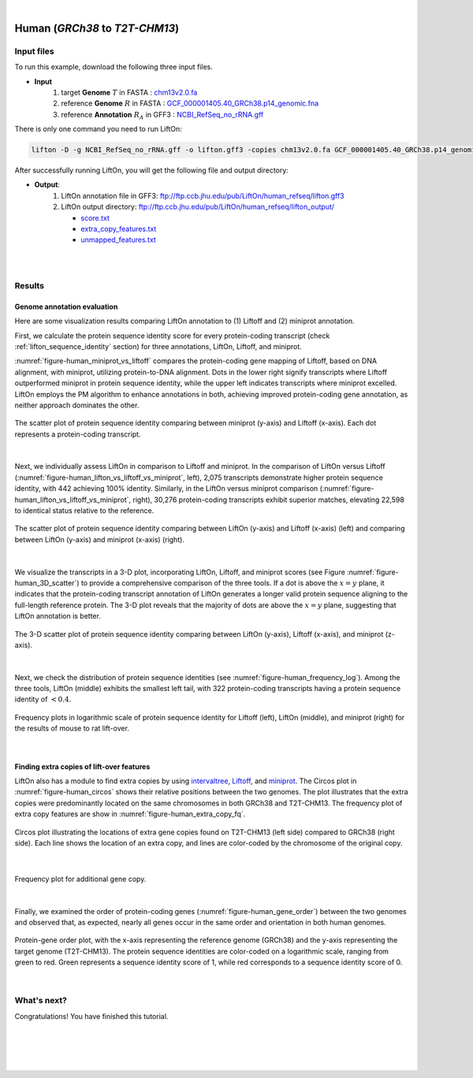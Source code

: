 .. raw:: html

    <script type="text/javascript">
        let mutation_lvl_1_fuc = function(mutations) {
            var dark = document.body.dataset.theme == 'dark';

            if (document.body.dataset.theme == 'auto') {
                dark = window.matchMedia && window.matchMedia('(prefers-color-scheme: dark)').matches;
            }
            
            document.getElementsByClassName('sidebar_ccb')[0].src = dark ? '../../_static/JHU_ccb-white.png' : "../../_static/JHU_ccb-dark.png";
            document.getElementsByClassName('sidebar_wse')[0].src = dark ? '../../_static/JHU_wse-white.png' : "../../_static/JHU_wse-dark.png";



            for (let i=0; i < document.getElementsByClassName('summary-title').length; i++) {
                console.log(">> document.getElementsByClassName('summary-title')[i]: ", document.getElementsByClassName('summary-title')[i]);

                if (dark) {
                    document.getElementsByClassName('summary-title')[i].classList = "summary-title card-header bg-dark font-weight-bolder";
                    document.getElementsByClassName('summary-content')[i].classList = "summary-content card-body bg-dark text-left docutils";
                } else {
                    document.getElementsByClassName('summary-title')[i].classList = "summary-title card-header bg-light font-weight-bolder";
                    document.getElementsByClassName('summary-content')[i].classList = "summary-content card-body bg-light text-left docutils";
                }
            }

        }
        document.addEventListener("DOMContentLoaded", mutation_lvl_1_fuc);
        var observer = new MutationObserver(mutation_lvl_1_fuc)
        observer.observe(document.body, {attributes: true, attributeFilter: ['data-theme']});
        console.log(document.body);
    </script>


|


.. _same_species_liftover_human:

Human (*GRCh38* to *T2T-CHM13*)
===================================================================


Input files
+++++++++++++++++++++++++++++++++++

To run this example, download the following three input files.

* **Input**
    1. target **Genome** :math:`T` in FASTA : `chm13v2.0.fa <ftp://ftp.ccb.jhu.edu/pub/LiftOn/human_ref/chm13v2.0.fa>`_ 
    2. reference **Genome** :math:`R` in FASTA : `GCF_000001405.40_GRCh38.p14_genomic.fna <ftp://ftp.ccb.jhu.edu/pub/LiftOn/human_ref/GCF_000001405.40_GRCh38.p14_genomic.fna>`_
    3. reference **Annotation** :math:`R_A` in GFF3 : `NCBI_RefSeq_no_rRNA.gff <ftp://ftp.ccb.jhu.edu/pub/LiftOn/human_ref/NCBI_RefSeq_no_rRNA.gff>`_



.. .. important::

..     **We propose running Splam as a new step in RNA-Seq analysis pipeline to score all splice junctions.**

There is only one command you need to run LiftOn:

.. code-block:: bash

    lifton -D -g NCBI_RefSeq_no_rRNA.gff -o lifton.gff3 -copies chm13v2.0.fa GCF_000001405.40_GRCh38.p14_genomic.fna


After successfully running LiftOn, you will get the following file and output directory:

* **Output**: 
    1. LiftOn annotation file in GFF3: ftp://ftp.ccb.jhu.edu/pub/LiftOn/human_refseq/lifton.gff3
    2. LiftOn output directory: ftp://ftp.ccb.jhu.edu/pub/LiftOn/human_refseq/lifton_output/

       *  `score.txt <ftp://ftp.ccb.jhu.edu/pub/LiftOn/human_refseq/lifton_output/score.txt>`_
       *  `extra_copy_features.txt <ftp://ftp.ccb.jhu.edu/pub/LiftOn/human_refseq/lifton_output/extra_copy_features.txt>`_
       *  `unmapped_features.txt <ftp://ftp.ccb.jhu.edu/pub/LiftOn/human_refseq/lifton_output/unmapped_features.txt>`_

|
|

Results
+++++++++++++++++++++++++++++++++++

Genome annotation evaluation
------------------------------

Here are some visualization results comparing LiftOn annotation to (1) Liftoff and (2) miniprot annotation. 


First, we calculate the protein sequence identity score for every protein-coding transcript (check :ref:`lifton_sequence_identity` section) for three annotations, LiftOn, Liftoff, and miniprot. 

:numref:`figure-human_miniprot_vs_liftoff` compares the protein-coding gene mapping of Liftoff, based on DNA alignment, with miniprot, utilizing protein-to-DNA alignment. Dots in the lower right signify transcripts where Liftoff outperformed miniprot in protein sequence identity, while the upper left indicates transcripts where miniprot excelled. LiftOn employs the PM algorithm to enhance annotations in both, achieving improved protein-coding gene annotation, as neither approach dominates the other.

.. _figure-human_miniprot_vs_liftoff:
.. figure::  ../../_images/human_refseq/Liftoff_miniprot/parasail_identities.png
    :align:   center
    :scale:   25 %

    The scatter plot of protein sequence identity comparing between miniprot (y-axis) and Liftoff (x-axis). Each dot represents a protein-coding transcript.
|

Next, we individually assess LiftOn in comparison to Liftoff and miniprot. In the comparison of LiftOn versus Liftoff (:numref:`figure-human_lifton_vs_liftoff_vs_miniprot`, left), 2,075 transcripts demonstrate higher protein sequence identity, with 442 achieving 100% identity. Similarly, in the LiftOn versus miniprot comparison (:numref:`figure-human_lifton_vs_liftoff_vs_miniprot`, right), 30,276 protein-coding transcripts exhibit superior matches, elevating 22,598 to identical status relative to the reference.

.. _figure-human_lifton_vs_liftoff_vs_miniprot:
.. figure::  ../../_images/human_refseq/combined_scatter_plots.png
    :align:   center
    :scale:   21 %

    The scatter plot of protein sequence identity comparing between LiftOn (y-axis) and Liftoff (x-axis) (left) and comparing between LiftOn (y-axis) and miniprot (x-axis) (right).
|

We visualize the transcripts in a 3-D plot, incorporating LiftOn, Liftoff, and miniprot scores (see Figure :numref:`figure-human_3D_scatter`) to provide a comprehensive comparison of the three tools. If a dot is above the :math:`x=y` plane, it indicates that the protein-coding transcript annotation of LiftOn generates a longer valid protein sequence aligning to the full-length reference protein. The 3-D plot reveals that the majority of dots are above the :math:`x=y` plane, suggesting that LiftOn annotation is better.


.. _figure-human_3D_scatter:
.. figure::  ../../_images/human_refseq/3d_scatter.png
    :align:   center
    :scale:   30 %

    The 3-D scatter plot of protein sequence identity comparing between LiftOn (y-axis), Liftoff (x-axis), and miniprot (z-axis).

|

Next, we check the distribution of protein sequence identities (see :numref:`figure-human_frequency_log`). Among the three tools, LiftOn (middle) exhibits the smallest left tail, with 322 protein-coding transcripts having a protein sequence identity of :math:`< 0.4`.

.. _figure-human_frequency_log:
.. figure::  ../../_images/human_refseq/combined_frequency_log.png
    :align:   center
    :scale:   12 %

    Frequency plots in logarithmic scale of protein sequence identity for Liftoff (left), LiftOn (middle), and miniprot (right) for the results of mouse to rat lift-over.

|


Finding extra copies of lift-over features
-------------------------------------------------

LiftOn also has a module to find extra copies by using `intervaltree <https://github.com/chaimleib/intervaltree>`_, `Liftoff <https://academic.oup.com/bioinformatics/article/37/12/1639/6035128?login=true>`_, and `miniprot <https://academic.oup.com/bioinformatics/article/39/1/btad014/6989621>`_. The Circos plot in :numref:`figure-human_circos` shows their relative positions between the two genomes. The plot illustrates that the extra copies were predominantly located on the same chromosomes in both GRCh38 and T2T-CHM13. The frequency plot of extra copy features are show in :numref:`figure-human_extra_copy_fq`.

.. _figure-human_circos:
.. figure::  ../../_images/human_refseq/circos_plot.png
    :align:   center
    :scale:  28 %

    Circos plot illustrating the locations of extra gene copies found on T2T-CHM13 (left side) compared to GRCh38 (right side). Each line shows the location of an extra copy, and lines are color-coded by the chromosome of the original copy.

|


.. _figure-human_extra_copy_fq:
.. figure::  ../../_images/human_refseq/extra_cp/frequency.png
    :align:   center
    :scale:  30 %

    Frequency plot for additional gene copy.

|

Finally, we examined the order of protein-coding genes (:numref:`figure-human_gene_order`) between the two genomes and observed that, as expected, nearly all genes occur in the same order and orientation in both human genomes.

.. _figure-human_gene_order:
.. figure::  ../../_images/human_refseq/gene_order_plot.png
    :align:   center
    :scale:  30 %

    Protein-gene order plot, with the x-axis representing the reference genome (GRCh38) and the y-axis representing the target genome (T2T-CHM13). The protein sequence identities are color-coded on a logarithmic scale, ranging from green to red. Green represents a sequence identity score of 1, while red corresponds to a sequence identity score of 0.

|

.. _alignment-whats-next:

What's next?
+++++++++++++++++++++++++++++++++++++++++++++++++++++++

Congratulations! You have finished this tutorial.

.. seealso::
    
    * :ref:`behind-the-scenes-splam` to understand how LiftOn is designed
    * :ref:`Q&A` to check out some common questions


|
|
|
|

.. image:: ../../_images/jhu-logo-dark.png
   :alt: My Logo
   :class: logo, header-image only-light
   :align: center

.. image:: ../../_images/jhu-logo-white.png
   :alt: My Logo
   :class: logo, header-image only-dark
   :align: center
